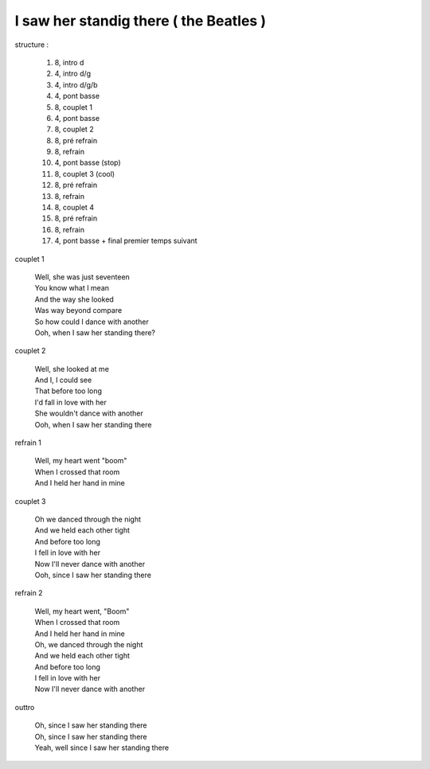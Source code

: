 =======================================
I saw her standig there ( the Beatles )
=======================================

.. index::
    single: I saw her standing there - the Beatles
    single: the Beatles ; I saw her standing there

.. role:: bar1
    :class: bar1

.. role:: bar45
    :class: bar45





..
    .. csv-table:: structure
    :align: left
    :class: structure


structure :

        #. 8, intro d
        #. 4, intro d/g
        #. 4, intro d/g/b
        #. 4, pont basse
        #. 8, couplet 1
        #. 4, pont basse
        #. 8, couplet 2
        #. 8, pré refrain
        #. 8, refrain
        #. 4, pont basse (stop)
        #. 8, couplet 3 (cool)
        #. 8, pré refrain
        #. 8, refrain
        #. 8, couplet 4
        #. 8, pré refrain
        #. 8, refrain
        #. 4, pont basse + final premier temps suivant


couplet 1

    | Well, she was just seventeen
    | You know what I mean
    | And the way she looked
    | Was way beyond compare
    | So how could I dance with another
    | Ooh, when I saw her standing there?

couplet 2

    | Well, she looked at me
    | And I, I could see
    | That before too long
    | I'd fall in love with her
    | She wouldn't dance with another
    | Ooh, when I saw her standing there

refrain 1

    | Well, my heart went "boom"
    | When I crossed that room
    | And I held her hand in mine

couplet 3

    | Oh we danced through the night
    | And we held each other tight
    | And before too long
    | I fell in love with her
    | Now I'll never dance with another
    | Ooh, since I saw her standing there

refrain 2

    | Well, my heart went, "Boom"
    | When I crossed that room
    | And I held her hand in mine
    | Oh, we danced through the night
    | And we held each other tight
    | And before too long
    | I fell in love with her
    | Now I'll never dance with another

outtro

    | Oh, since I saw her standing there
    | Oh, since I saw her standing there
    | Yeah, well since I saw her standing there
